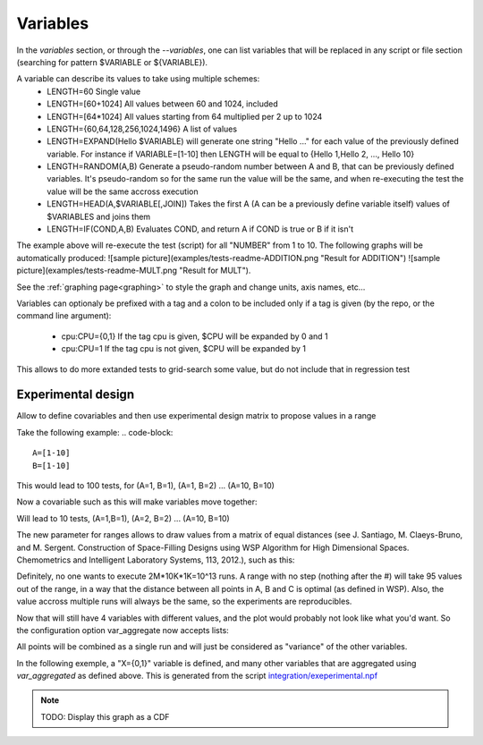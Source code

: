 .. _variables:

=========
Variables
=========

In the `variables` section, or through the `--variables`, one can list variables that will be replaced in any script or file section (searching for pattern $VARIABLE or ${VARIABLE}).

A variable can describe its values to take using multiple schemes:
 - LENGTH=60 Single value
 - LENGTH=[60+1024] All values between 60 and 1024, included
 - LENGTH=\[64\*1024\] All values starting from 64 multiplied per 2 up to 1024
 - LENGTH={60,64,128,256,1024,1496} A list of values
 - LENGTH=EXPAND(Hello $VARIABLE) will generate one string "Hello ..." for each value of the previously defined variable. For instance if VARIABLE=[1-10] then LENGTH will be equal to {Hello 1,Hello 2, ..., Hello 10}
 - LENGTH=RANDOM(A,B) Generate a pseudo-random number between A and B, that can be previously defined variables. It's pseudo-random so for the same run the value will be the same, and when re-executing the test the value will be the same accross execution
 - LENGTH=HEAD(A,$VARIABLE[,JOIN]) Takes the first A (A can be a previously define variable itself) values of $VARIABLES and joins them
 - LENGTH=IF(COND,A,B) Evaluates COND, and return A if COND is true or B if it isn't 

.. code-block::text
    %variables
    NUMBER=[1-10]

    %script
    ADD=$(echo "$NUMBER + $NUMBER" | bc)
    MULT=$(echo "$NUMBER * $NUMBER" | bc)
    echo "RESULT-ADDITION $ADD"
    echo "RESULT-MULT $MULT"

The example above will re-execute the test (script) for all "NUMBER" from 1 to 10. The following graphs will be automatically produced:
![sample picture](examples/tests-readme-ADDITION.png "Result for ADDITION")
![sample picture](examples/tests-readme-MULT.png "Result for MULT").

See the :ref:`graphing page<graphing>` to style the graph and change units, axis names, etc...

Variables can optionaly be prefixed with a tag and a colon to be included only
if a tag is given (by the repo, or the command line argument):

 - cpu:CPU={0,1} If the tag cpu is given, $CPU will be expanded by 0 and 1
 - cpu:CPU=1    If the tag cpu is not given, $CPU will be expanded by 1

This allows to do more extanded tests to grid-search some value, but do not include that in regression test


Experimental design
===================

Allow to define covariables and then use experimental design matrix to
propose values in a range

Take the following example:
.. code-block::
    A=[1-10]
    B=[1-10]

This would lead to 100 tests, for (A=1, B=1), (A=1, B=2) ... (A=10,
B=10)

Now a covariable such as this will make variables move together:

.. code-block::
    {
        A=[1-10]
        B=[1-10]
    }

Will lead to 10 tests, (A=1,B=1), (A=2, B=2) ... (A=10, B=10)

The new parameter for ranges allows to draw values from a matrix of
equal distances (see J. Santiago, M. Claeys-Bruno, and M. Sergent. Construction of Space-Filling Designs using WSP Algorithm for High Dimensional Spaces. Chemometrics and Intelligent Laboratory Systems, 113, 2012.), such as this:

.. code-block::
    {
        A=[1-1000#]
        B=[1-10000#]
        C=[1-2000000#]
    }
    
Definitely, no one wants to execute 2M*10K*1K=10^13 runs. A range with
no step (nothing after the #) will take 95 values out of the range, in a
way that the distance between all points in A, B and C is optimal (as
defined in WSP). Also, the value accross multiple runs will always be
the same, so the experiments are reproducibles.

Now that will still have 4 variables with different values, and the
plot would probably not look like what you'd want. So the configuration
option var_aggregate now accepts lists:

.. code-block::
    %config
    var_aggregate={A+B+C:all}

All points will be combined as a single run and will just be considered
as "variance" of the other variables.

In the following exemple, a "X={0,1}" variable is defined, and many other variables that are aggregated using *var_aggregated* as defined above. This is generated from the script `integration/exeperimental.npf <https://github.com/tbarbette/npf/blob/master/integration/experimental.npf>`__

.. image:: https://github.com/tbarbette/npf/raw/master/integration/experimental.png
  :width: 400
  :alt: Exemple of aggregated results in an other variable
  
.. note::

 TODO: Display this graph as a CDF
